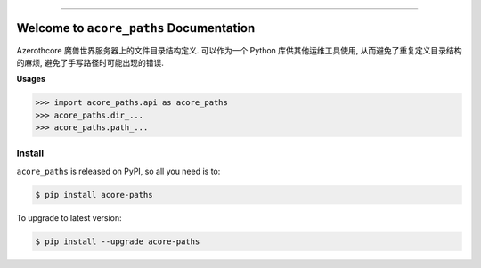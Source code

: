 
.. image:: https://readthedocs.org/projects/acore-paths/badge/?version=latest
    :target: https://acore-paths.readthedocs.io/en/latest/
    :alt: Documentation Status

.. image:: https://github.com/MacHu-GWU/acore_paths-project/workflows/CI/badge.svg
    :target: https://github.com/MacHu-GWU/acore_paths-project/actions?query=workflow:CI

.. image:: https://codecov.io/gh/MacHu-GWU/acore_paths-project/branch/main/graph/badge.svg
    :target: https://codecov.io/gh/MacHu-GWU/acore_paths-project

.. image:: https://img.shields.io/pypi/v/acore-paths.svg
    :target: https://pypi.python.org/pypi/acore-paths

.. image:: https://img.shields.io/pypi/l/acore-paths.svg
    :target: https://pypi.python.org/pypi/acore-paths

.. image:: https://img.shields.io/pypi/pyversions/acore-paths.svg
    :target: https://pypi.python.org/pypi/acore-paths

.. image:: https://img.shields.io/badge/Release_History!--None.svg?style=social
    :target: https://github.com/MacHu-GWU/acore_paths-project/blob/main/release-history.rst

.. image:: https://img.shields.io/badge/STAR_Me_on_GitHub!--None.svg?style=social
    :target: https://github.com/MacHu-GWU/acore_paths-project

------

.. image:: https://img.shields.io/badge/Link-Document-blue.svg
    :target: https://acore-paths.readthedocs.io/en/latest/

.. image:: https://img.shields.io/badge/Link-API-blue.svg
    :target: https://acore-paths.readthedocs.io/en/latest/py-modindex.html

.. image:: https://img.shields.io/badge/Link-Install-blue.svg
    :target: `install`_

.. image:: https://img.shields.io/badge/Link-GitHub-blue.svg
    :target: https://github.com/MacHu-GWU/acore_paths-project

.. image:: https://img.shields.io/badge/Link-Submit_Issue-blue.svg
    :target: https://github.com/MacHu-GWU/acore_paths-project/issues

.. image:: https://img.shields.io/badge/Link-Request_Feature-blue.svg
    :target: https://github.com/MacHu-GWU/acore_paths-project/issues

.. image:: https://img.shields.io/badge/Link-Download-blue.svg
    :target: https://pypi.org/pypi/acore-paths#files


Welcome to ``acore_paths`` Documentation
==============================================================================
Azerothcore 魔兽世界服务器上的文件目录结构定义. 可以作为一个 Python 库供其他运维工具使用, 从而避免了重复定义目录结构的麻烦, 避免了手写路径时可能出现的错误.

**Usages**

.. code-block:: python

    >>> import acore_paths.api as acore_paths
    >>> acore_paths.dir_...
    >>> acore_paths.path_...


.. _install:

Install
------------------------------------------------------------------------------

``acore_paths`` is released on PyPI, so all you need is to:

.. code-block:: console

    $ pip install acore-paths

To upgrade to latest version:

.. code-block:: console

    $ pip install --upgrade acore-paths
